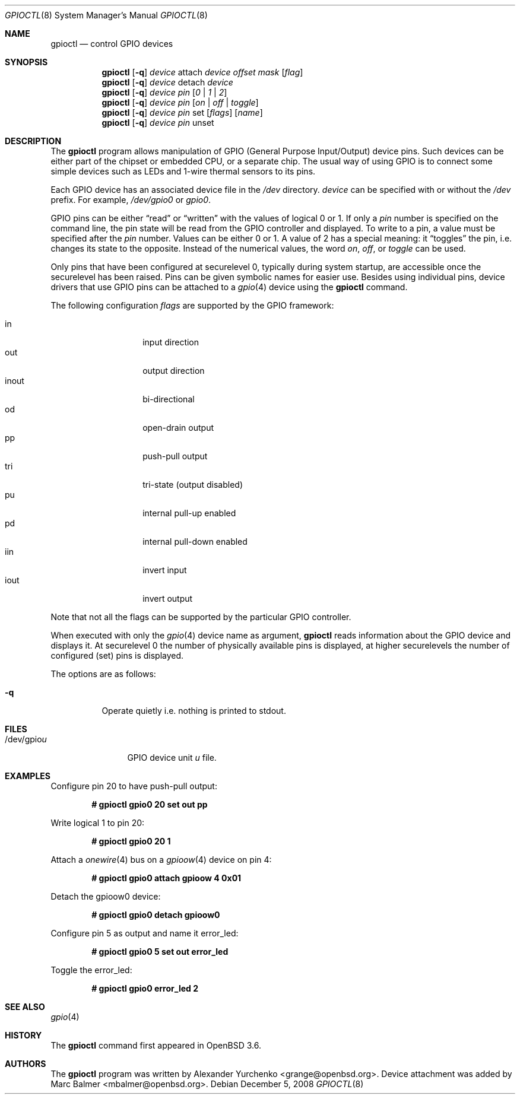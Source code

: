 .\"	$OpenBSD: gpioctl.8,v 1.19 2008/12/05 15:45:53 stevesk Exp $
.\"
.\" Copyright (c) 2004 Alexander Yurchenko <grange@openbsd.org>
.\"
.\" Permission to use, copy, modify, and distribute this software for any
.\" purpose with or without fee is hereby granted, provided that the above
.\" copyright notice and this permission notice appear in all copies.
.\"
.\" THE SOFTWARE IS PROVIDED "AS IS" AND THE AUTHOR DISCLAIMS ALL WARRANTIES
.\" WITH REGARD TO THIS SOFTWARE INCLUDING ALL IMPLIED WARRANTIES OF
.\" MERCHANTABILITY AND FITNESS. IN NO EVENT SHALL THE AUTHOR BE LIABLE FOR
.\" ANY SPECIAL, DIRECT, INDIRECT, OR CONSEQUENTIAL DAMAGES OR ANY DAMAGES
.\" WHATSOEVER RESULTING FROM LOSS OF USE, DATA OR PROFITS, WHETHER IN AN
.\" ACTION OF CONTRACT, NEGLIGENCE OR OTHER TORTIOUS ACTION, ARISING OUT OF
.\" OR IN CONNECTION WITH THE USE OR PERFORMANCE OF THIS SOFTWARE.
.\"
.Dd $Mdocdate: December 5 2008 $
.Dt GPIOCTL 8
.Os
.Sh NAME
.Nm gpioctl
.Nd control GPIO devices
.Sh SYNOPSIS
.Nm gpioctl
.Op Fl q
.Ar device
attach
.Ar device
.Ar offset
.Ar mask
.Op Ar flag
.Nm gpioctl
.Op Fl q
.Ar device
detach
.Ar device
.Nm gpioctl
.Op Fl q
.Ar device
.Ar pin
.Op Ar 0 | 1 | 2
.Nm gpioctl
.Op Fl q
.Ar device
.Ar pin
.Op Ar on | off | toggle
.Nm gpioctl
.Op Fl q
.Ar device
.Ar pin
set
.Op Ar flags
.Op Ar name
.Nm gpioctl
.Op Fl q
.Ar device
.Ar pin
unset
.Sh DESCRIPTION
The
.Nm
program allows manipulation of GPIO
(General Purpose Input/Output) device pins.
Such devices can be either part of the chipset or embedded CPU,
or a separate chip.
The usual way of using GPIO
is to connect some simple devices such as LEDs and 1-wire thermal sensors
to its pins.
.Pp
Each GPIO device has an associated device file in the
.Pa /dev
directory.
.Ar device
can be specified with or without the
.Pa /dev
prefix.
For example,
.Pa /dev/gpio0
or
.Pa gpio0 .
.Pp
GPIO pins can be either
.Dq read
or
.Dq written
with the values of logical 0 or 1.
If only a
.Ar pin
number is specified on the command line, the pin state will be read
from the GPIO controller and displayed.
To write to a pin, a value must be specified after the
.Ar pin
number.
Values can be either 0 or 1.
A value of 2 has a special meaning: it
.Dq toggles
the pin, i.e. changes its state to the opposite.
Instead of the numerical values, the word
.Ar on ,
.Ar off ,
or
.Ar toggle
can be used.
.Pp
Only pins that have been configured at securelevel 0, typically during system
startup, are accessible once the securelevel has been raised.
Pins can be given symbolic names for easier use.
Besides using individual pins, device drivers that use GPIO pins can be
attached to a
.Xr gpio 4
device using the
.Nm
command.
.Pp
The following configuration
.Ar flags
are supported by the GPIO framework:
.Pp
.Bl -tag -width Ds -offset indent -compact
.It in
input direction
.It out
output direction
.It inout
bi-directional
.It od
open-drain output
.It pp
push-pull output
.It tri
tri-state (output disabled)
.It pu
internal pull-up enabled
.It pd
internal pull-down enabled
.It iin
invert input
.It iout
invert output
.El
.Pp
Note that not all the flags can be supported by the particular GPIO controller.
.Pp
When executed with only the
.Xr gpio 4
device name as argument,
.Nm
reads information about the
.Tn GPIO
device and displays it.
At securelevel 0 the number of physically available pins is displayed,
at higher securelevels the number of configured (set) pins is displayed.
.Pp
The options are as follows:
.Bl -tag -width Ds
.It Fl q
Operate quietly i.e. nothing is printed to stdout.
.El
.Sh FILES
.Bl -tag -width "/dev/gpiou" -compact
.It /dev/gpio Ns Ar u
GPIO device unit
.Ar u
file.
.El
.Sh EXAMPLES
Configure pin 20 to have push-pull output:
.Pp
.Dl # gpioctl gpio0 20 set out pp
.Pp
Write logical 1 to pin 20:
.Pp
.Dl # gpioctl gpio0 20 1
.Pp
Attach a
.Xr onewire 4
bus on a
.Xr gpioow 4
device on pin 4:
.Pp
.Dl # gpioctl gpio0 attach gpioow 4 0x01
.Pp
Detach the gpioow0 device:
.Pp
.Dl # gpioctl gpio0 detach gpioow0
.Pp
Configure pin 5 as output and name it error_led:
.Pp
.Dl # gpioctl gpio0 5 set out error_led
.Pp
Toggle the error_led:
.Pp
.Dl # gpioctl gpio0 error_led 2
.Sh SEE ALSO
.Xr gpio 4
.Sh HISTORY
The
.Nm
command first appeared in
.Ox 3.6 .
.Sh AUTHORS
The
.Nm
program was written by
.An Alexander Yurchenko Aq grange@openbsd.org .
Device attachment was added by
.An Marc Balmer Aq mbalmer@openbsd.org .
